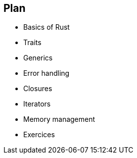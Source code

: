 == Plan

 * Basics of Rust
 * Traits
 * Generics
 * Error handling
 * Closures
 * Iterators
 * Memory management
 * Exercices
